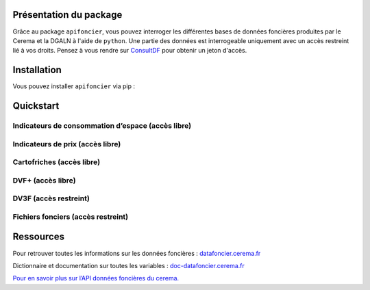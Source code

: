 
Présentation du package
=======================

Grâce au package ``apifoncier``, vous pouvez interroger les
différentes bases de données foncières produites par le Cerema et la
DGALN à l'aide de ``python``. Une partie des données est interrogeable
uniquement avec un accès restreint lié à vos droits. Pensez à vous
rendre sur 
`ConsultDF <https://consultdf.cerema.fr/consultdf/services/apidf>`_ 
pour obtenir un jeton d'accès.

Installation
============

Vous pouvez installer ``apifoncier`` via pip :

.. code-block:: python
    pip install apifoncier


Quickstart
================================


Indicateurs de consommation d’espace (accès libre)
--------------------------------------------------

.. code-block:: python
    import apifoncier.ind_conso_espace as conso
    df = conso.communes(code_insee=['59350'])

Indicateurs de prix (accès libre)
----------------------------------


Cartofriches (accès libre)
-------------------------------


DVF+ (accès libre)
---------------------


DV3F (accès restreint)
-------------------------


Fichiers fonciers (accès restreint)
--------------------------------------


Ressources
============

Pour retrouver toutes les informations sur les données foncières :
`datafoncier.cerema.fr <https://datafoncier.cerema.fr>`_

Dictionnaire et documentation sur toutes les variables :
`doc-datafoncier.cerema.fr <https://doc-datafoncier.cerema.fr>`_

`Pour en savoir plus sur l’API données foncières du
cerema. <https://apidf-preprod.cerema.fr/swagger/>`_